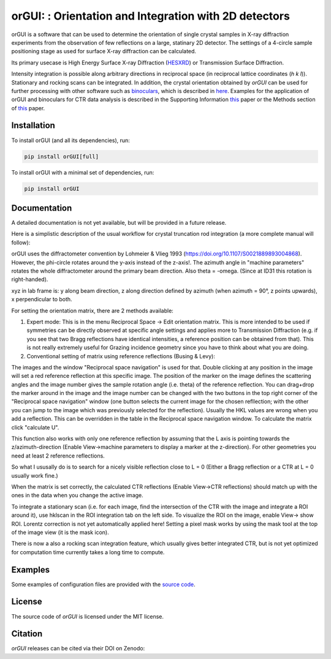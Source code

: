 
orGUI: : Orientation and Integration with 2D detectors
======================================================

.. |logo| image:: ./orgui/resources/icons/logo.svg
   :height: 320px
   
|logo|

orGUI is a software that can be used to determine the orientation of single crystal samples in X-ray diffraction experiments 
from the observation of few reflections on a large, statinary 2D detector. 
The settings of a 4-circle sample positioning stage as used for surface X-ray diffraction can be calculated. 

Its primary usecase is High Energy Surface X-ray Diffraction (`HESXRD <https://doi.org/10.1126/science.1246834>`_) or Transmission Surface Diffraction. 

Intensity integration is possible along arbitrary directions in reciprocal space (in reciprocal lattice coordinates (*h k l*)). Stationary and rocking scans can be integrated. 
In addition, the crystal orientation obtained by *orGUI* can be used for further processing with other software such as `binoculars <https://github.com/id03/binoculars>`_, which is described in `here <https://doi.org/10.1107/S1600576715009607>`_. 
Examples for the application of orGUI and binoculars for CTR data analysis is described in the Supporting Information `this <https://doi.org/10.1002/anie.202304293>`_ paper or the Methods section of `this <https://doi.org/10.1038/s41929-020-0497-y>`_ paper.


Installation
------------

To install orGUI (and all its dependencies), run:

.. code-block:: bash

    pip install orGUI[full]

To install orGUI with a minimal set of dependencies, run:

.. code-block:: bash

    pip install orGUI

Documentation
-------------

A detailed documentation is not yet available, but will be provided in a future release.


Here is a simplistic description of the usual workflow for crystal truncation rod integration (a more complete manual will follow): 

orGUI uses the diffractometer convention by Lohmeier & Vlieg 1993 (`https://doi.org/10.1107/S0021889893004868 <https://doi.org/10.1107/S0021889893004868>`_). However, the phi-circle rotates around the y-axis instead of the z-axis!. The azimuth angle in "machine parameters" rotates the whole diffractometer around the primary beam direction. Also theta = -omega. (Since at ID31 this rotation is right-handed).

xyz in lab frame is: y along beam direction, z along direction defined by azimuth (when azimuth = 90°, z points upwards), x perpendicular to both. 

For setting the orientation matrix, there are 2 methods available:

1. Expert mode: This is in the menu Reciprocal Space -> Edit orientation matrix. This is more intended to be used if symmetries can be directly observed at specific angle settings and applies more to Transmission Diffraction (e.g. if you see that two Bragg reflections have identical intensities, a reference position can be obtained from that). This is not really extremely useful for Grazing incidence geometry since you have to think about what you are doing.

2. Conventional setting of matrix using reference reflections (Busing & Levy):

The images and the window "Reciprocal space navigation" is used for that. Double clicking at any position in the image will set a red reference reflection at this specific image. The position of the marker on the image defines the scattering angles and the image number gives the sample rotation angle (i.e. theta) of the reference reflection. You can drag+drop the marker around in the image and the image number can be changed with the two buttons in the top right corner of the "Reciprocal space navigation" window (one button selects the current image for the chosen refllection; with the other you can jump to the image which was previously selected for the reflection). Usually the HKL values are wrong when you add a reflection. This can be overridden in the table in the Reciprocal space navigation window. To calculate the matrix click "calculate U".

This function also works with only one reference reflection by assuming that the L axis is pointing towards the z/azimuth-direction (Enable View->machine parameters to display a marker at the z-direction). For other geometries you need at least 2 reference reflections.

So what I ususally do is to search for a nicely visible reflection close to L = 0 (Either a Bragg reflection or a CTR at L = 0 usually work fine.)

When the matrix is set correctly, the calculated CTR reflections (Enable View->CTR reflections) should match up with the ones in the data when you change the active image.

To integrate a stationary scan (i.e. for each image, find the intersection of the CTR with the image and integrate a ROI around it), use hklscan in the ROI integration tab on the left side. To visualize the ROI on the image, enable View-> show ROI. Lorentz correction is not yet automatically applied here! Setting a pixel mask works by using the mask tool at the top of the image view (it is the mask icon).

There is now a also a rocking scan integration feature, which usually gives better integrated CTR, but is not yet optimized for computation time currently takes a long time to compute. 


Examples
--------

Some examples of configuration files are provided with the
`source code <https://doi.org/10.5281/zenodo.12592485>`_.


License
-------

The source code of *orGUI* is licensed under the MIT license.

Citation
--------

*orGUI* releases can be cited via their DOI on Zenodo: |zenodo DOI|

.. |zenodo DOI| image:: https://zenodo.org/badge/DOI/10.5281/zenodo.12592485.svg
  :target: https://doi.org/10.5281/zenodo.12592485